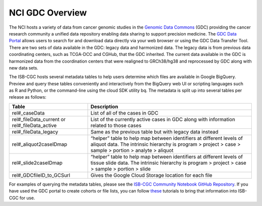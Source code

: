 *****************
NCI GDC Overview
*****************
The NCI hosts a variety of data from cancer genomic studies in the `Genomic Data Commons <https://gdc.cancer.gov/>`_ (GDC) providing the cancer research community a unified data repository enabling data sharing to support precision medicine. The `GDC Data Portal <https://portal.gdc.cancer.gov/>`_ allows users to search for and download data directly via your web browser or using the GDC Data Transfer Tool. There are two sets of data available in the GDC: legacy data and harmonized data. The legacy data is from previous data coordinating centers, such as TCGA-DCC and CGHub, that the GDC inherited. The current data available in the GDC is harmonized data from the coordination centers that were realigned to GRCh38/hg38 and reprocessed by GDC along with new data sets.

The ISB-CGC hosts several metadata tables to help users determine which files are available in Google BigQuery. Preview and query these tables conveniently and interactively from the BigQuery web UI or scripting languages such as R and Python, or the command-line using the cloud SDK utility bq. The metadata is split up into several tables per release as follows:

.. list-table::
   :header-rows: 1

   * - Table
     - Description
   * - rel#_caseData
     - List of all of the cases in GDC
   * - rel#_fileData_current or rel#_fileData_active
     - List of the currently active cases in GDC along with information related to those cases
   * - rel#_fileData_legacy
     - Same as the previous table but with legacy data instead
   * - rel#_aliquot2caseIDmap
     - “helper” table to help map between identifiers at different levels of aliquot data. The intrinsic hierarchy is program > project > case > sample > portion > analyte > aliquot
   * - rel#_slide2caseIDmap
     - “helper” table to help map between identifiers at different levels of tissue slide data. The intrinsic hierarchy is program > project > case > sample > portion > slide
   * - rel#_GDCfileID_to_GCSurl
     - Gives the Google Cloud Storage location for each file

For examples of querying the metadata tables, please see the `ISB-CGC Community Notebook GitHub Repository <https://github.com/isb-cgc/Community-Notebooks>`_. If you have used the GDC portal to create cohorts or file lists, you can follow `these <https://isb-cancer-genomics-cloud.readthedocs.io/en/lauren-staging-theme/sections/GDCTutorials/FromGDCtoISBCGC.html>`_ tutorials to bring that information into ISB-CGC for use.
